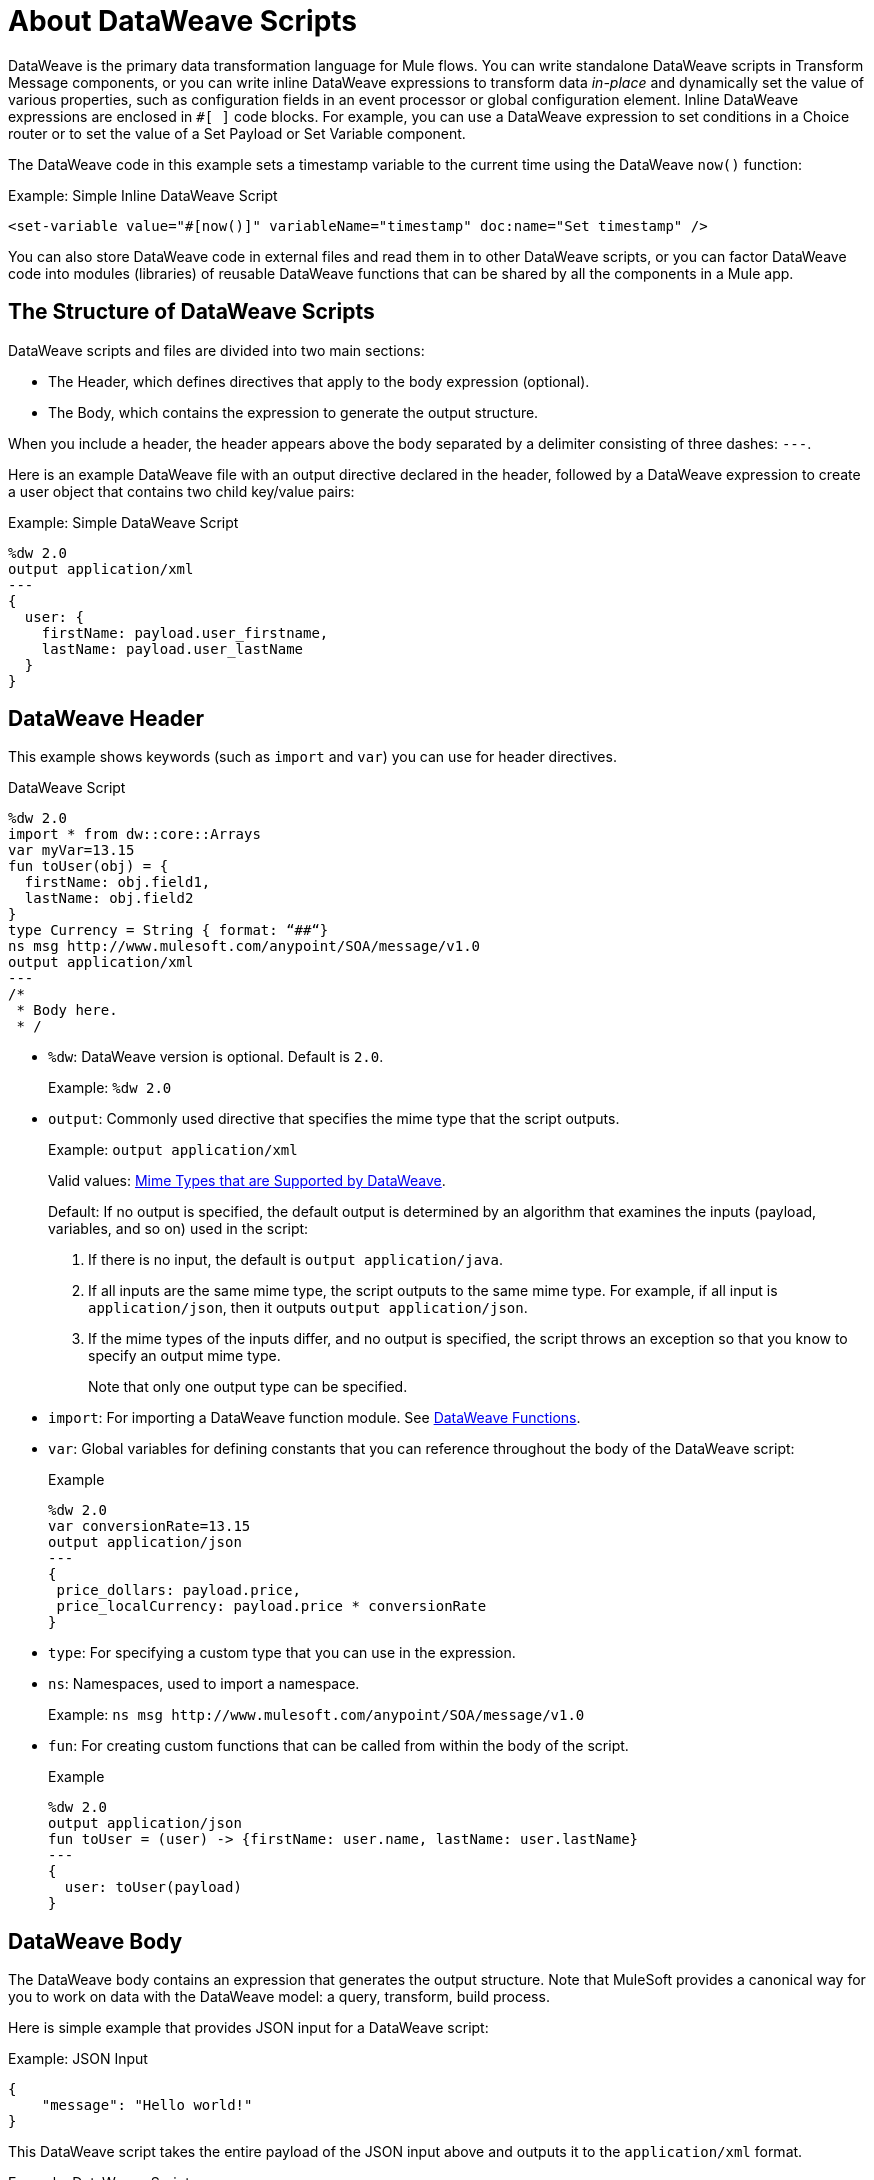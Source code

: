 = About DataWeave Scripts
:keywords: studio, anypoint, esb, transform, transformer, format, aggregate, rename, split, filter convert, xml, json, csv, pojo, java object, metadata, dataweave, data weave, datamapper, dwl, dfl, dw, output structure, input structure, map, mapping

DataWeave is the primary data transformation language for Mule flows. You can write standalone DataWeave scripts in Transform Message components, or you can write inline DataWeave expressions to transform data _in-place_ and dynamically set the value of various properties, such as configuration fields in an event processor or global configuration element. Inline DataWeave expressions are enclosed in `#[ ]` code blocks. For example, you can use a DataWeave expression to set conditions in a Choice router or to set the value of a Set Payload or Set Variable component.

The DataWeave code in this example sets a timestamp variable to the current time using the DataWeave `now()` function:

.Example: Simple Inline DataWeave Script
[source, dataweave, linenums]
----
<set-variable value="#[now()]" variableName="timestamp" doc:name="Set timestamp" />
----

You can also store DataWeave code in external files and read them in to other DataWeave scripts, or you can factor DataWeave code into modules (libraries) of reusable DataWeave functions that can be shared by all the components in a Mule app.


== The Structure of DataWeave Scripts
DataWeave scripts and files are divided into two main sections:

* The Header, which defines directives that apply to the body expression (optional).

* The Body, which contains the expression to generate the output structure.

When you include a header, the header appears above the body separated by a delimiter consisting of three dashes: `---`.

Here is an example DataWeave file with an output directive declared in the header, followed by a DataWeave expression to create a user object that contains two child key/value pairs:

.Example: Simple DataWeave Script
[source, dataweave, linenums]
----
%dw 2.0
output application/xml
---
{
  user: {
    firstName: payload.user_firstname,
    lastName: payload.user_lastName
  }
}
----

== DataWeave Header

This example shows keywords (such as `import` and `var`) you can use for header directives.

.DataWeave Script
[source, dataweave, linenums]
----
%dw 2.0
import * from dw::core::Arrays
var myVar=13.15
fun toUser(obj) = {
  firstName: obj.field1,
  lastName: obj.field2
}
type Currency = String { format: “##“}
ns msg http://www.mulesoft.com/anypoint/SOA/message/v1.0
output application/xml
---
/*
 * Body here.
 * /
----

* `%dw`: DataWeave version is optional. Default is `2.0`.
+
Example: `%dw 2.0`
+
* `output`: Commonly used directive that specifies the mime type that the script outputs.
+
Example: `output application/xml`
+
Valid values: link:dataweave-formats[Mime Types that are Supported by DataWeave].
+
Default: If no output is specified, the default output is determined by an algorithm that examines the inputs (payload, variables, and so on) used in the script:
+
. If there is no input, the default is `output application/java`.
. If all inputs are the same mime type, the script outputs to the same mime type. For example, if all input is `application/json`, then it outputs `output application/json`.
. If the mime types of the inputs differ, and no output is specified, the script throws an exception so that you know to specify an output mime type.
+
Note that only one output type can be specified.
+
* `import`: For importing a DataWeave function module. See link:dw-functions[DataWeave Functions].
* `var`: Global variables for defining constants that you can reference throughout the body of the DataWeave script:
+
.Example
[source, dataweave, linenums]
----
%dw 2.0
var conversionRate=13.15
output application/json
---
{
 price_dollars: payload.price,
 price_localCurrency: payload.price * conversionRate
}
----
+
* `type`: For specifying a custom type that you can use in the expression.
+
* `ns`: Namespaces, used to import a namespace.
+
Example: `ns msg +http://www.mulesoft.com/anypoint/SOA/message/v1.0+`
+
* `fun`: For creating custom functions that can be called from within the body of the script.
+
.Example
[source, dataweave, linenums]
----
%dw 2.0
output application/json
fun toUser = (user) -> {firstName: user.name, lastName: user.lastName}
---
{
  user: toUser(payload)
}
----

== DataWeave Body

The DataWeave body contains an expression that generates the output structure. Note that MuleSoft provides a canonical way for you to work on data with the DataWeave model: a query, transform, build process.

Here is simple example that provides JSON input for a DataWeave script:

.Example: JSON Input
[source,JSON,linenums]
----
{
    "message": "Hello world!"
}
----

This DataWeave script takes the entire payload of the JSON input above and outputs it to the `application/xml` format.

.Example: DataWeave Script
[source,DataWeave,linenums]
----
%dw 2.0
output application/xml
---
payload
----

The next example shows the XML output produced by the DataWeave script:

.Example: XML Output
[source,XML,linenums]
----
<?xml version='1.0' encoding='UTF-8'?>
<message>Hello world!</message>
----

The script above successfully transforms the JSON input to XML output.

Note, however, that a script can throw errors due to DataWeave coding errors and due to formatting errors. So when transforming one data format to another, it is important to keep in mind the constraints of the formats.

For example, if you use the next script in the attempt to transform the JSON input below to XML, you will receive an error (`Unexpected internal error`) because the JSON input lacks a single root.

.Example: Script that Outputs application/xml
[source,DataWeave,linenums]
----
%dw 2.0
output application/xml
---
payload
----

[[json_input]]
.Example: JSON Input
[source,JSON,linenums]
----
{
    "size" : 1,
    "person": {
      "name": "Yoda"
    }
}
----

A good mental model for approaching the transformation script is to normalize the input to the JSON-like <<dataweave-formats#format_dataweave, `application/dw`>> format. In fact, if you get an error, you can transform your input to `application/dw` to see if the script throws an error or not. If not, then the error is likely a formatting error.

To isolate the error to an output formatting error, instead of a syntax problem in your DataWeave code, you can change the output format to `application/dw` like this:

.Example: DataWeave Script that Outputs application/dw
[source,DataWeave,linenums]
----
%dw 2.0
output application/dw
---
payload
----

Now the script produces `application/dw` output without an error:

.Example: application/dw Output
----
{
  size: 1,
  person: {
    name: "Yoda"
  }
}
----

So you know that the error is specific about XML data structures. Now notice that the `application/dw` output above does not provide a single root element, as required by the XML format. So, to fix the script for XML output, you need to provide a single root element, for example:

.Example: Script that Outputs application/xml
[source,DataWeave,linenums]
----
%dw 2.0
output application/xml
---
{
    "myroot" : payload
}
----

Now the output meets the requirements, so when you change the output directive back to `application/xml`, the result produces valid XML output.

.Example: XML Output Containing a Single XML Root
[source,XML,linenums]
----
<?xml version='1.0' encoding='UTF-8'?>
<myroot>
  <size>1</size>
  <person>
    <name>Yoda</name>
  </person>
</myroot>
----

=== Including Headers in Inline DataWeave Scripts

You can include header directives when you write inline DataWeave scripts by flattening all the lines in the DataWeave script into a single line. For smaller DataWeave scripts, this allows you to quickly apply header directives (without having to add a separate Transform Message component to set a variable), then substitute the variable in the next Event processor.

For example, here is the Mule configuration XML to create the same valid XML output as the previous Transform Message component:

.Example: Simple Inline DataWeave Script
[source, dataweave, linenums]
----
<set-payload value="#[output application/xml --- { myroot: payload } ]" doc:name="Set Payload" />
----

Note that the DataWeave documentation provides numerous <<see_also, transformation examples>>.

// TODO: NEED MORE INFO HERE... show XML vs DW vs JSON

////
Note that the output of a DataWeave expression can include these data types:

* Simple Values: Strings and numbers, for example: `Some String`, `18`.
* Arrays: A sequence of comma separated values, for example: `1, 2, 3`. The values can be any supported data type.
* Objects: A collection of key-value pairs, for example: `{"key": "some value"}`. The values can be any supported data type.
////

//== Transforming Data Formats in Inline DataWeave Scripts

== DataWeave Comments
Comments that use a Java-like syntax are also accepted by DataWeave.
----
// My single-line comment here.

/*
 * My multi-line comment here.
 */
----

== dwl File

In addition to specifying DataWeave scripts in the Transform and other components, you can also specify the scripts in a `.dwl` file. In Studio projects, your script files are stored in `src/main/resources`.

[[see_also]]
== See Also

link:dataweave-selectors[DataWeave Selectors]

link:dw-functions[DataWeave Functions]

link:dataweave-cookbook[DataWeave Cookbook]

link:dataweave-formats[Data Formats Supported by DataWeave]

link:dataweave-types#functions-and-lambdas[Functions and Lambdas]
